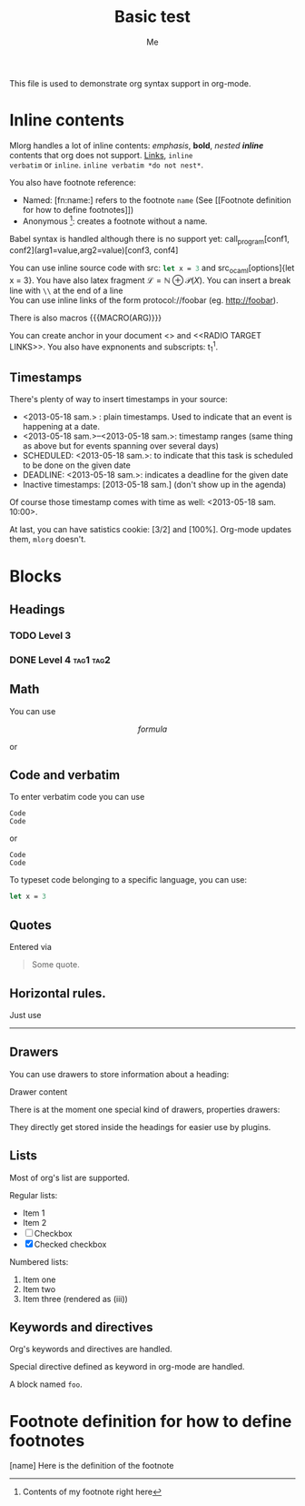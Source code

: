 #+TITLE: Basic test
#+AUTHOR: Me
#+DIRECTIVE: Here

This file is used to demonstrate org syntax support in org-mode.



* Inline contents
Mlorg handles a lot of inline contents: /emphasis/, *bold*,
/nested *inline*/ contents that org does not support. [[file:links][Links]], =inline
verbatim= or ~inline~. =inline verbatim *do not nest*=.

You also have footnote reference: 
- Named: [fn:name:] refers to the footnote =name= (See [[Footnote
  definition for how to define footnotes]])
- Anonymous [fn::Contents of my footnote right here]: creates a
  footnote without a name.

Babel syntax is handled although there is no support yet:
call_program[conf1, conf2](arg1=value,arg2=value)[conf3, conf4]

You can use inline source code with src: src_ocaml{let x = 3} and
src_ocaml[options]{let x = 3}. You have also latex fragment $\mathscr
L = \mathbb N \oplus \mathscr P(X)$. You can insert a break line with
=\\= at the end of a line \\
You can use inline links of the form protocol://foobar
(eg. http://foobar).

There is also macros {{{MACRO(ARG)}}}

You can create anchor in your document <<<ANCHOR>>> and <<RADIO TARGET
LINKS>>. You also have expnonents and subscripts: t_{1}^{1}.

** Timestamps
There's plenty of way to insert timestamps in your source:

- <2013-05-18 sam.> : plain timestamps. Used to indicate that an event
  is happening at a date.
- <2013-05-18 sam.>--<2013-05-18 sam.>: timestamp ranges (same thing
  as above but for events spanning over several days)
- SCHEDULED: <2013-05-18 sam.>: to indicate that this task is scheduled to be done on the given date
- DEADLINE: <2013-05-18 sam.>: indicates a deadline for the given date
- Inactive timestamps: [2013-05-18 sam.] (don't show up in the agenda)

Of course those timestamp comes with time as well: <2013-05-18 sam. 10:00>.

At last, you can have satistics cookie: [3/2] and [100%]. Org-mode
updates them, =mlorg= doesn't.
* Blocks
** Headings
*** TODO Level 3
*** DONE Level 4                                                :tag1:tag2:
** Math

You can use

$$ formula $$

or

\begin{environment}PARAM
LaTeX code
\end{environment}

** Code and verbatim
To enter verbatim code you can use

: Code
: Code

or

#+begin_example
Code
Code
#+end_example

To typeset code belonging to a specific language, you can use:

#+BEGIN_SRC ocaml
let x = 3
#+END_SRC

** Quotes

Entered via

#+BEGIN_QUOTE
Some quote.
#+END_QUOTE
** Horizontal rules.
Just use

--------
** Drawers
You can use drawers to store information about a heading:

:DRAWER:
Drawer content
:END:

There is at the moment one special kind of drawers, properties drawers:

:PROPERTIES:
:KEY: Value
:END:
They directly get stored inside the headings for easier use by
plugins.
** Lists
Most of org's list are supported.

Regular lists:

- Item 1
- Item 2
- [ ] Checkbox
- [X] Checked checkbox

Numbered lists:

1. Item one
2. Item two
3. [@i] Item three (rendered as (iii))
** Keywords and directives
Org's keywords and directives are handled.

#+DIRECTIVE: VALUE

Special directive defined as keyword in org-mode are handled.

#+NAME: foo
A block named =foo=.


* Footnote definition for how to define footnotes
[name] Here is the definition of the footnote
